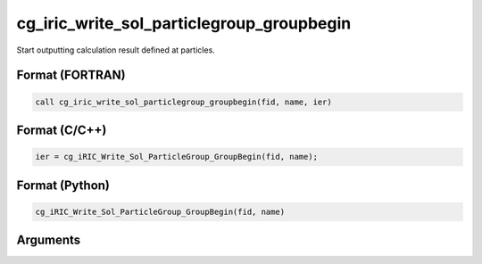 cg_iric_write_sol_particlegroup_groupbegin
===================================================

Start outputting calculation result defined at particles.

Format (FORTRAN)
------------------
.. code-block:: fortran

   call cg_iric_write_sol_particlegroup_groupbegin(fid, name, ier)

Format (C/C++)
----------------
.. code-block:: c

   ier = cg_iRIC_Write_Sol_ParticleGroup_GroupBegin(fid, name);

Format (Python)
----------------
.. code-block:: python

   cg_iRIC_Write_Sol_ParticleGroup_GroupBegin(fid, name)

Arguments
---------

.. csv-table:: Arguments of cg_iric_write_sol_particlegroup_groupbegin
  :file: cg_iric_write_sol_particlegroup_groupbegin_args.csv
  :header-rows: 1
